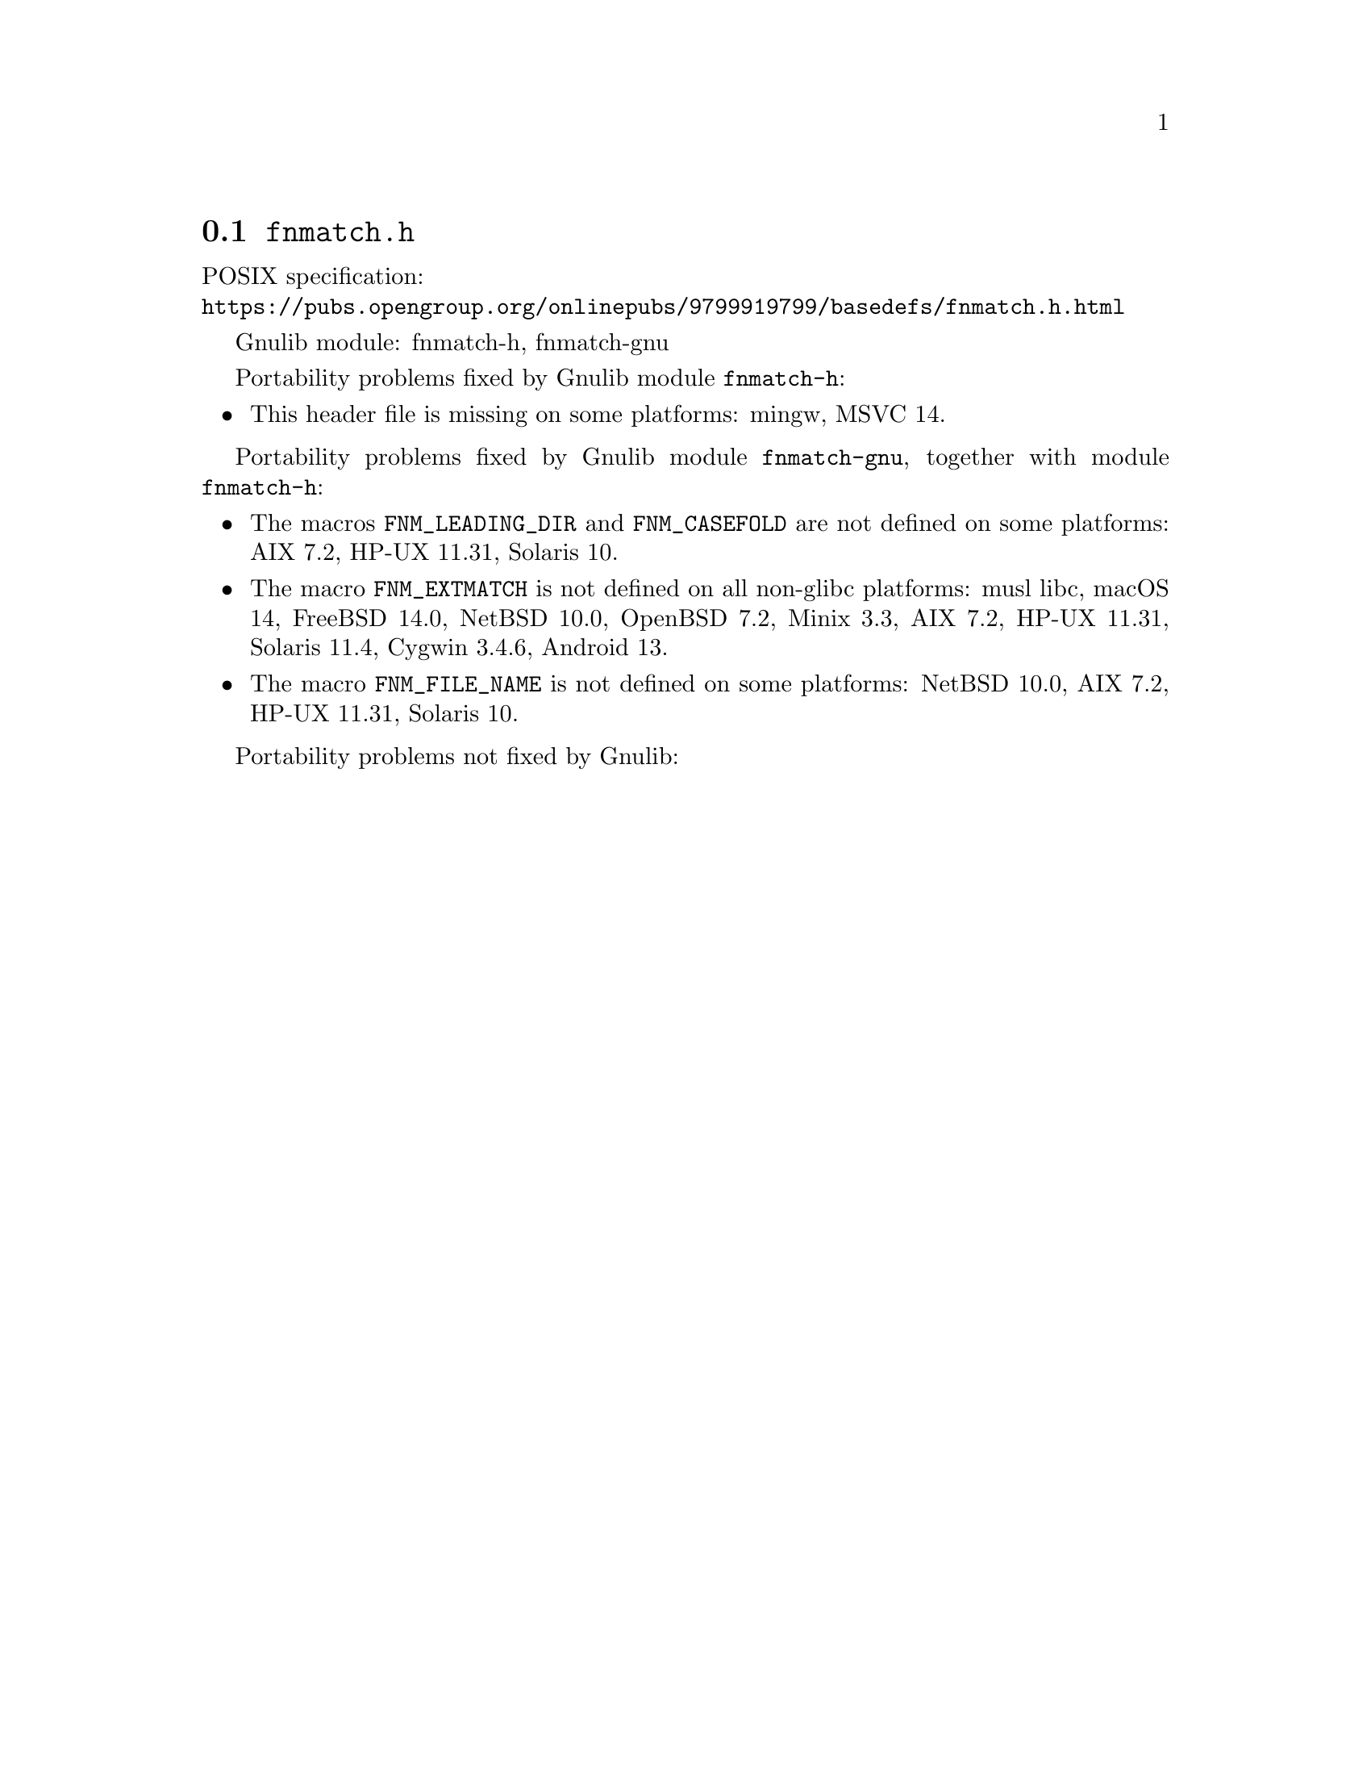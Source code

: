 @node fnmatch.h
@section @file{fnmatch.h}

POSIX specification:@* @url{https://pubs.opengroup.org/onlinepubs/9799919799/basedefs/fnmatch.h.html}

Gnulib module: fnmatch-h, fnmatch-gnu

Portability problems fixed by Gnulib module @code{fnmatch-h}:
@itemize
@item
This header file is missing on some platforms:
mingw, MSVC 14.
@end itemize

Portability problems fixed by Gnulib module @code{fnmatch-gnu}, together with module @code{fnmatch-h}:
@itemize
@item
The macros @code{FNM_LEADING_DIR} and @code{FNM_CASEFOLD} are not defined
on some platforms:
AIX 7.2, HP-UX 11.31, Solaris 10.
@item
The macro @code{FNM_EXTMATCH} is not defined on all non-glibc platforms:
musl libc, macOS 14, FreeBSD 14.0, NetBSD 10.0, OpenBSD 7.2, Minix 3.3, AIX 7.2, HP-UX 11.31, Solaris 11.4, Cygwin 3.4.6, Android 13.
@item
The macro @code{FNM_FILE_NAME} is not defined on some platforms:
NetBSD 10.0, AIX 7.2, HP-UX 11.31, Solaris 10.
@end itemize

Portability problems not fixed by Gnulib:
@itemize
@end itemize
